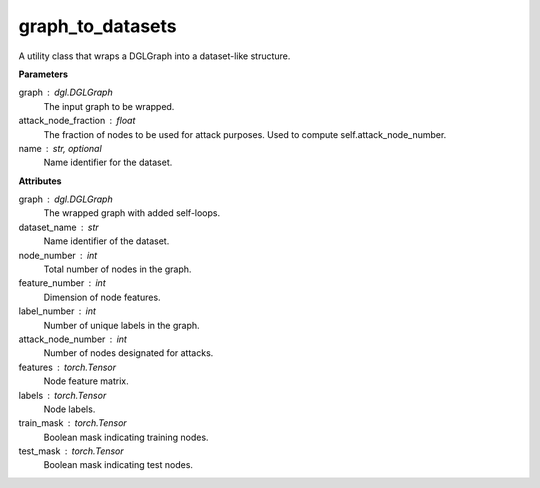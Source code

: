 graph_to_datasets
=================

A utility class that wraps a DGLGraph into a dataset-like structure.

**Parameters**

graph : dgl.DGLGraph
    The input graph to be wrapped.
attack_node_fraction : float
    The fraction of nodes to be used for attack purposes. Used to compute self.attack_node_number.
name : str, optional
    Name identifier for the dataset.

**Attributes**

graph : dgl.DGLGraph
    The wrapped graph with added self-loops.
dataset_name : str
    Name identifier of the dataset.
node_number : int
    Total number of nodes in the graph.
feature_number : int
    Dimension of node features.
label_number : int
    Number of unique labels in the graph.
attack_node_number : int
    Number of nodes designated for attacks.
features : torch.Tensor
    Node feature matrix.
labels : torch.Tensor
    Node labels.
train_mask : torch.Tensor
    Boolean mask indicating training nodes.
test_mask : torch.Tensor
    Boolean mask indicating test nodes.